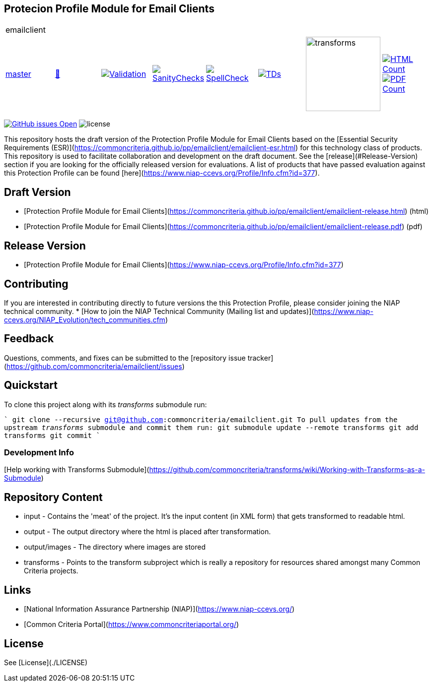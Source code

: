 == Protecion Profile Module for Email Clients

[cols="1,1,1,1,1,1,1,1"]
|===
8+|emailclient 
| https://github.com/commoncriteria/emailclient/tree/master[master] 
a| https://commoncriteria.github.io/emailclient/master/emailclient-release.html[📄]
a|[link=https://github.com/commoncriteria/emailclient/blob/gh-pages/master/ValidationReport.txt]
image::https://raw.githubusercontent.com/commoncriteria/emailclient/gh-pages/master/validation.svg[Validation]
a|[link=https://github.com/commoncriteria/emailclient/blob/gh-pages/master/SanityChecksOutput.md]
image::https://raw.githubusercontent.com/commoncriteria/emailclient/gh-pages/master/warnings.svg[SanityChecks]
a|[link=https://github.com/commoncriteria/emailclient/blob/gh-pages/master/SpellCheckReport.txt]
image::https://raw.githubusercontent.com/commoncriteria/emailclient/gh-pages/master/spell-badge.svg[SpellCheck]
a|[link=https://github.com/commoncriteria/emailclient/blob/gh-pages/master/TDValidationReport.txt]
image::https://raw.githubusercontent.com/commoncriteria/emailclient/gh-pages/master/tds.svg[TDs]
a|image::https://raw.githubusercontent.com/commoncriteria/emailclient/gh-pages/master/transforms.svg[transforms,150]
a| [link=https://github.com/commoncriteria/emailclient/blob/gh-pages/master/HTMLs.adoc]
image::https://raw.githubusercontent.com/commoncriteria/emailclient/gh-pages/master/html_count.svg[HTML Count]
[link=https://github.com/commoncriteria/emailclient/blob/gh-pages/master/PDFs.adoc]
image::https://raw.githubusercontent.com/commoncriteria/emailclient/gh-pages/master/pdf_count.svg[PDF Count]
|===

https://github.com/commoncriteria/emailclient/issues[image:https://img.shields.io/github/issues/commoncriteria/emailclient.svg?maxAge=2592000[GitHub
issues Open]]
image:https://img.shields.io/badge/license-Unlicensed-blue.svg[license]

This repository hosts the draft version of the Protection Profile Module for Email Clients based on the 
[Essential Security Requirements (ESR)](https://commoncriteria.github.io/pp/emailclient/emailclient-esr.html) for this technology class of 
products. This repository is used to facilitate collaboration and development on the draft document. 
See the [release](#Release-Version) section if you are looking for the officially released version for evaluations. 
A list of products that have passed evaluation against this Protection Profile can be found [here](https://www.niap-ccevs.org/Profile/Info.cfm?id=377).

## Draft Version

* [Protection Profile Module for Email Clients](https://commoncriteria.github.io/pp/emailclient/emailclient-release.html) (html)
* [Protection Profile Module for Email Clients](https://commoncriteria.github.io/pp/emailclient/emailclient-release.pdf) (pdf)

## Release Version
* [Protection Profile Module for Email Clients](https://www.niap-ccevs.org/Profile/Info.cfm?id=377)

## Contributing

If you are interested in contributing directly to future versions the this Protection Profile, please consider joining the NIAP technical community.
* [How to join the NIAP Technical Community (Mailing list and updates)](https://www.niap-ccevs.org/NIAP_Evolution/tech_communities.cfm)

## Feedback

Questions, comments, and fixes can be submitted to the [repository issue tracker](https://github.com/commoncriteria/emailclient/issues)

## Quickstart
To clone this project along with its _transforms_ submodule run:

````
  git clone --recursive git@github.com:commoncriteria/emailclient.git
````
To pull updates from the upstream _transforms_ submodule and commit them run:
````
 git submodule update --remote transforms
 git add transforms
 git commit
````

### Development Info
[Help working with Transforms Submodule](https://github.com/commoncriteria/transforms/wiki/Working-with-Transforms-as-a-Submodule)

## Repository Content
* input - Contains the 'meat' of the project. It's the input content (in XML form) that gets transformed to readable html.
* output - The output directory where the html is placed after transformation.
* output/images - The directory where images are stored
* transforms - Points to the transform subproject which is really a repository for resources shared amongst many Common Criteria projects.

## Links 
* [National Information Assurance Partnership (NIAP)](https://www.niap-ccevs.org/)
* [Common Criteria Portal](https://www.commoncriteriaportal.org/)

## License
See [License](./LICENSE)
